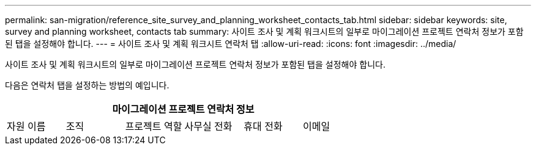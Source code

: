 ---
permalink: san-migration/reference_site_survey_and_planning_worksheet_contacts_tab.html 
sidebar: sidebar 
keywords: site, survey and planning worksheet, contacts tab 
summary: 사이트 조사 및 계획 워크시트의 일부로 마이그레이션 프로젝트 연락처 정보가 포함된 탭을 설정해야 합니다. 
---
= 사이트 조사 및 계획 워크시트 연락처 탭
:allow-uri-read: 
:icons: font
:imagesdir: ../media/


[role="lead"]
사이트 조사 및 계획 워크시트의 일부로 마이그레이션 프로젝트 연락처 정보가 포함된 탭을 설정해야 합니다.

다음은 연락처 탭을 설정하는 방법의 예입니다.

[cols="6*"]
|===
6+| 마이그레이션 프로젝트 연락처 정보 


 a| 
자원 이름
 a| 
조직
 a| 
프로젝트 역할
 a| 
사무실 전화
 a| 
휴대 전화
 a| 
이메일

|===
